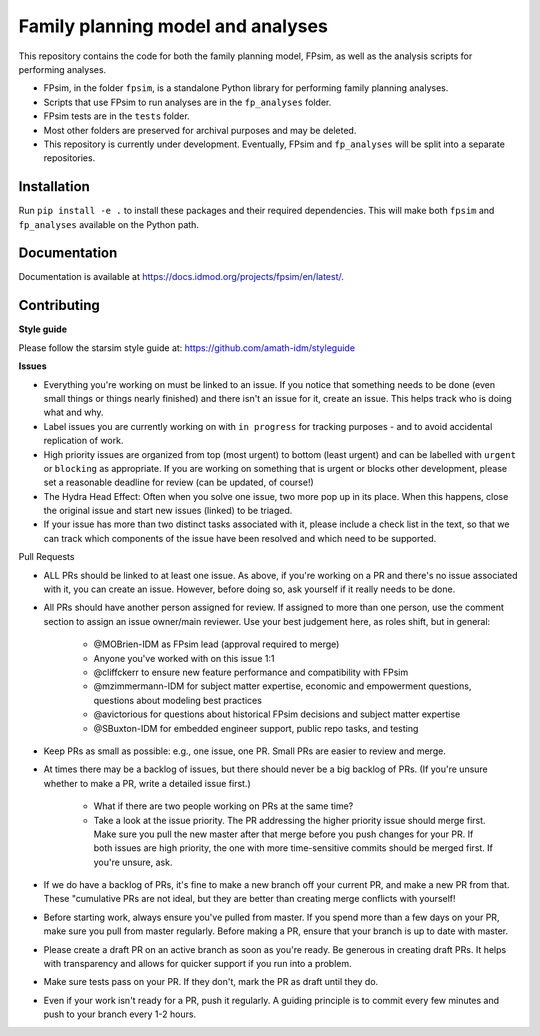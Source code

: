 Family planning model and analyses
==================================

This repository contains the code for both the family planning model, FPsim, as well as the analysis scripts for performing analyses.

* FPsim, in the folder ``fpsim``, is a standalone Python library for performing family planning analyses.
* Scripts that use FPsim to run analyses are in the ``fp_analyses`` folder.
* FPsim tests are in the ``tests`` folder.
* Most other folders are preserved for archival purposes and may be deleted.
* This repository is currently under development. Eventually, FPsim and ``fp_analyses`` will be split into a separate repositories.

Installation
------------

Run ``pip install -e .`` to install these packages and their required dependencies. This will make both ``fpsim`` and ``fp_analyses`` available on the Python path.

Documentation
-------------

Documentation is available at https://docs.idmod.org/projects/fpsim/en/latest/.

Contributing
------------

**Style guide**

Please follow the starsim style guide at: https://github.com/amath-idm/styleguide

**Issues**

* Everything you're working on must be linked to an issue. If you notice that something needs to be done (even small things or things nearly finished) and there isn't an issue for it, create an issue. This helps track who is doing what and why.
* Label issues you are currently working on with ``in progress`` for tracking purposes - and to avoid accidental replication of work.
* High priority issues are organized from top (most urgent) to bottom (least urgent) and can be labelled with ``urgent`` or ``blocking`` as appropriate. If you are working on something that is urgent or blocks other development, please set a reasonable deadline for review (can be updated, of course!)
* The Hydra Head Effect: Often when you solve one issue, two more pop up in its place. When this happens, close the original issue and start new issues (linked) to be triaged. 
* If your issue has more than two distinct tasks associated with it, please include a check list in the text, so that we can track which components of the issue have been resolved and which need to be supported. 

Pull Requests 

* ALL PRs should be linked to at least one issue. As above, if you're working on a PR and there's no issue associated with it, you can create an issue. However, before doing so, ask yourself if it really needs to be done. 
* All PRs should have another person assigned for review. If assigned to more than one person, use the comment section to assign an issue owner/main reviewer. Use your best judgement here, as roles shift, but in general: 

   - @MOBrien-IDM as FPsim lead (approval required to merge)
   - Anyone you've worked with on this issue 1:1
   - @cliffckerr to ensure new feature performance and compatibility with FPsim
   - @mzimmermann-IDM for subject matter expertise, economic and empowerment questions, questions about modeling best practices
   - @avictorious for questions about historical FPsim decisions and subject matter expertise
   - @SBuxton-IDM for embedded engineer support, public repo tasks, and testing

* Keep PRs as small as possible: e.g., one issue, one PR. Small PRs are easier to review and merge. 
* At times there may be a backlog of issues, but there should never be a big backlog of PRs. (If you're unsure whether to make a PR, write a detailed issue first.)

   - What if there are two people working on PRs at the same time?
   - Take a look at the issue priority. The PR addressing the higher priority issue should merge first. Make sure you pull the new master after that merge before you push changes for your PR. If both issues are high priority, the one with more time-sensitive commits should be merged first. If you're unsure, ask. 

* If we do have a backlog of PRs, it's fine to make a new branch off your current PR, and make a new PR from that. These "cumulative PRs are not ideal, but they are better than creating merge conflicts with yourself!
* Before starting work, always ensure you've pulled from master. If you spend more than a few days on your PR, make sure you pull from master regularly. Before making a PR, ensure that your branch is up to date with master.\
* Please create a draft PR on an active branch as soon as you're ready. Be generous in creating draft PRs. It helps with transparency and allows for quicker support if you run into a problem.
* Make sure tests pass on your PR. If they don't, mark the PR as draft until they do.
* Even if your work isn't ready for a PR, push it regularly. A guiding principle is to commit every few minutes and push to your branch every 1-2 hours.



